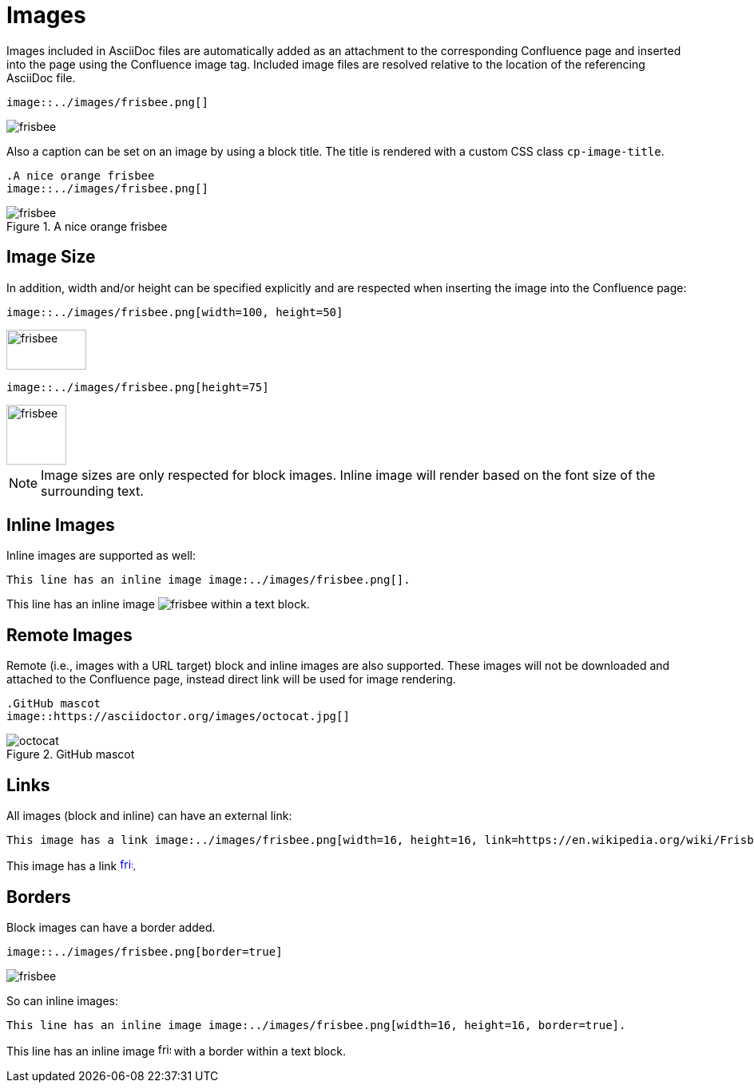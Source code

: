= Images

Images included in AsciiDoc files are automatically added as an attachment to the corresponding Confluence page and
inserted into the page using the Confluence image tag. Included image files are resolved relative to the location of the
referencing AsciiDoc file.

[listing]
....
image::../images/frisbee.png[]
....

image::../images/frisbee.png[]

Also a caption can be set on an image by using a block title. The title is rendered with a custom CSS class `cp-image-title`.

[listing]
....
.A nice orange frisbee
image::../images/frisbee.png[]
....

.A nice orange frisbee
image::../images/frisbee.png[]

== Image Size

In addition, width and/or height can be specified explicitly and are respected when inserting the image into the
Confluence page:

[listing]
....
image::../images/frisbee.png[width=100, height=50]
....

image::../images/frisbee.png[width=100, height=50]


[listing]
....
image::../images/frisbee.png[height=75]
....

image::../images/frisbee.png[height=75]

[NOTE]
====
Image sizes are only respected for block images. Inline image will render based on the font size of the surrounding text.
====

== Inline Images

Inline images are supported as well:

[listing]
....
This line has an inline image image:../images/frisbee.png[].
....

This line has an inline image image:../images/frisbee.png[] within a text block.

== Remote Images

Remote (i.e., images with a URL target) block and inline images are also supported. These images will not be downloaded
and attached to the Confluence page, instead direct link will be used for image rendering.

[listing]
....
.GitHub mascot
image::https://asciidoctor.org/images/octocat.jpg[]
....

.GitHub mascot
image::https://asciidoctor.org/images/octocat.jpg[]


== Links

All images (block and inline) can have an external link:

[listing]
....
This image has a link image:../images/frisbee.png[width=16, height=16, link=https://en.wikipedia.org/wiki/Frisbee].
....

This image has a link image:../images/frisbee.png[width=16, height=16, link=https://en.wikipedia.org/wiki/Frisbee].

== Borders

Block images can have a border added.

[listing]
....
image::../images/frisbee.png[border=true]
....

image::../images/frisbee.png[border=true]

So can inline images:

[listing]
....
This line has an inline image image:../images/frisbee.png[width=16, height=16, border=true].
....

This line has an inline image image:../images/frisbee.png[width=16, height=16, border=true] with a border within a text block.
